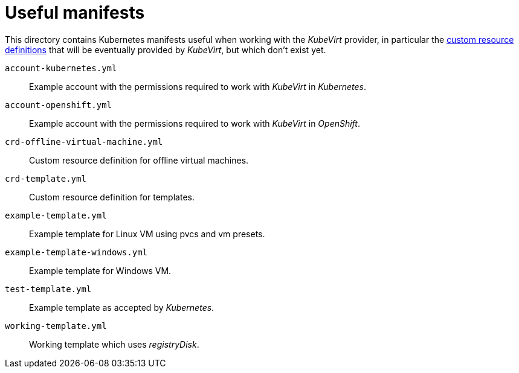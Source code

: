 = Useful manifests

This directory contains Kubernetes manifests useful when working with
the _KubeVirt_ provider, in particular the
https://kubernetes.io/docs/concepts/api-extension/custom-resources[custom
resource definitions] that will be eventually provided by _KubeVirt_,
but which don't exist yet.

`account-kubernetes.yml`:: Example account with the permissions required
to work with _KubeVirt_ in _Kubernetes_.

`account-openshift.yml`:: Example account with the permissions required
to work with _KubeVirt_ in _OpenShift_.

`crd-offline-virtual-machine.yml`:: Custom resource definition for
offline virtual machines.

`crd-template.yml`:: Custom resource definition for templates.

`example-template.yml`:: Example template for Linux VM using pvcs and vm presets.

`example-template-windows.yml`:: Example template for Windows VM.

`test-template.yml` :: Example template as accepted by _Kubernetes_.

`working-template.yml` :: Working template which uses _registryDisk_.
